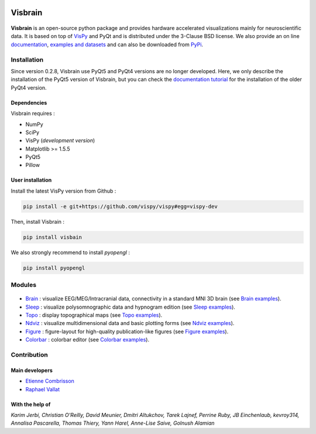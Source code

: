 .. -*- mode: rst -*-

.. image:: https://travis-ci.org/EtienneCmb/visbrain.svg?branch=master
    :target: https://travis-ci.org/EtienneCmb/visbrain

.. image:: https://codecov.io/gh/EtienneCmb/visbrain/branch/master/graph/badge.svg
  :target: https://codecov.io/gh/EtienneCmb/visbrain

.. image:: https://badge.fury.io/py/visbrain.svg
  :target: https://badge.fury.io/py/visbrain
    
Visbrain
########

.. figure::  https://github.com/EtienneCmb/visbrain/blob/master/docs/picture/visbrain.png
   :align:   center


**Visbrain** is an open-source python package and provides hardware accelerated visualizations mainly for neuroscientific data. It is based on top of `VisPy <http://vispy.org/>`_ and PyQt and is distributed under the 3-Clause BSD license. We also provide an on line `documentation <http://visbrain.org>`_, `examples and datasets <http://visbrain.org/auto_examples/>`_ and can also be downloaded from `PyPi <https://pypi.python.org/pypi/visbrain/>`_.

Installation
============

Since version 0.2.8, Visbrain use PyQt5 and PyQt4 versions are no longer developed. Here, we only describe the installation of the PyQt5 version of Visbrain, but you can check the `documentation tutorial <http://visbrain.org>`_ for the installation of the older PyQt4 version.

Dependencies
------------

Visbrain requires :

* NumPy
* SciPy
* VisPy (*development version*)
* Matplotlib >= 1.5.5
* PyQt5
* Pillow

User installation
-----------------

Install the latest VisPy version from Github :

.. code-block:: shell

    pip install -e git+https://github.com/vispy/vispy#egg=vispy-dev

Then, install Visbrain :

.. code-block:: shell

    pip install visbain

We also strongly recommend to install *pyopengl* :

.. code-block:: shell

    pip install pyopengl

Modules
=======

.. figure::  https://github.com/EtienneCmb/visbrain/blob/master/docs/picture/visbrain_readme.png
   :align:   center

* `Brain <http://visbrain.org/brain.html>`_ : visualize EEG/MEG/Intracranial data, connectivity in a standard MNI 3D brain (see `Brain examples <http://visbrain.org/auto_examples/index.html#brain-examples>`_).
* `Sleep <http://visbrain.org/sleep.html>`_ : visualize polysomnographic data and hypnogram edition (see `Sleep examples <http://visbrain.org/auto_examples/index.html#sleep-examples>`_).
* `Topo <http://visbrain.org/topo.html>`_ : display topographical maps (see `Topo examples <http://visbrain.org/auto_examples/index.html#topoplot-examples>`_).
* `Ndviz <http://visbrain.org/ndviz.html>`_ : visualize multidimensional data and basic plotting forms (see `Ndviz examples <http://visbrain.org/auto_examples/index.html#ndviz-examples>`_).
* `Figure <http://visbrain.org/figure.html>`_ : figure-layout for high-quality publication-like figures (see `Figure examples <http://visbrain.org/auto_examples/index.html#figure-examples>`_).
* `Colorbar <http://visbrain.org/colorbar.html>`_ : colorbar editor (see `Colorbar examples <http://visbrain.org/auto_examples/index.html#colorbar-examples>`_).

.. Brain
.. -----

.. The `Brain <http://etiennecmb.github.io/visbrain/brain.html>`_ module is primarily designed for visualizations within a 3D opaque/transparent brain and can be used for :

.. * Integrate EEG/MEG/Intracranial sources/electrodes and connectivity.
.. * Display Regions of Interest (ROI) based either on Brodmann or AAL atlases.
.. * Project source's activity onto the brain/ROI surface.
.. * An extended control of colors. 
.. * Export in HD pictures with auto-cropping functionalities.
.. * GUI or command line control.
.. * `Brain xxamples and datasets <https://github.com/EtienneCmb/visbrain/tree/master/examples/brain>`_.

.. .. figure::  https://github.com/EtienneCmb/visbrain/blob/master/docs/picture/example.png
..    :align:   center

.. Sleep
.. -----

.. `Sleep <http://etiennecmb.github.io/visbrain/sleep.html>`_ is a GUI based module for sleep data visualization and edition under Python. Main functionalities are :

.. * Load BrainVision, Micromed or European Data Format. Other file formats can be loaded using `MNE Python <http://mne-tools.github.io/stable/python_reference.html?highlight=io#module-mne.io>`_ and then pass as raw data.
.. * Visualize polysomnographic data / spectrogram / topographic maps.
.. * Load, edit and save hypnogram data or as publication-ready figures.
.. * Perform automatic event detections (Spindles / REM / Peaks / Slow waves / K-complex / Muscle twitches).
.. * Signal processing tools (filtering / wavelets / power...) and re-referencing (either to a single channel, common average or bipolarization).
.. * `Sleep examples and datasets <https://drive.google.com/drive/folders/0B6vtJiCQZUBvRjc3cFFYcmFIeW8?usp=sharing>`_.

.. .. figure::  https://github.com/EtienneCmb/visbrain/blob/master/docs/picture/Sleep_main.png
..    :align:   center

.. Ndviz
.. -----

.. `Ndviz <http://etiennecmb.github.io/visbrain/ndviz.html>`_ was designed to visualize multidimensional data and also includes basic plots :

.. * Visualize large datasets into a grid.
.. * Basic plotting forms (continuous line / cloud of points / image).
.. * Compute histogram / spectrogram.
.. * Swap data dimensions from the GUI.
.. * `Ndviz examples <https://github.com/EtienneCmb/visbrain/tree/master/examples/ndviz>`_.

.. .. figure::  https://github.com/EtienneCmb/visbrain/blob/master/docs/picture/ndviz_example.png
..    :align:   center

.. Figure
.. ------

.. `Figure <http://etiennecmb.github.io/visbrain/figure.html>`_ is the only module which do not rely on a GUI or VisPy. It's a Matplotlib wrapper to simplify scientific figures production and allows :

.. * Load images and grid disposition.
.. * Add x/y labels and titles.
.. * Simple colorbar control.
.. * Export the final figure with dpi control.
.. * `Figure examples <https://github.com/EtienneCmb/visbrain/tree/master/examples/figure>`_.


Contribution
============

Main developers
---------------

* `Etienne Combrisson <http://etiennecmb.github.io>`_
* `Raphael Vallat <https://raphaelvallat.github.io>`_

With the help of
----------------

*Karim Jerbi, Christian O'Reilly, David Meunier, Dmitri Altukchov, Tarek Lajnef, Perrine Ruby, JB Einchenlaub, kevroy314, Annalisa Pascarella, Thomas Thiery, Yann Harel, Anne-Lise Saive, Golnush Alamian*
